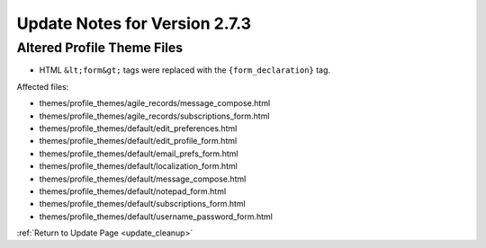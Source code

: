 Update Notes for Version 2.7.3
==============================


Altered Profile Theme Files
---------------------------

- HTML ``&lt;form&gt;`` tags were replaced with the ``{form_declaration}`` tag.

Affected files:

- themes/profile_themes/agile_records/message_compose.html
- themes/profile_themes/agile_records/subscriptions_form.html
- themes/profile_themes/default/edit_preferences.html
- themes/profile_themes/default/edit_profile_form.html
- themes/profile_themes/default/email_prefs_form.html
- themes/profile_themes/default/localization_form.html
- themes/profile_themes/default/message_compose.html
- themes/profile_themes/default/notepad_form.html
- themes/profile_themes/default/subscriptions_form.html
- themes/profile_themes/default/username_password_form.html


:ref:`Return to Update Page <update_cleanup>`
